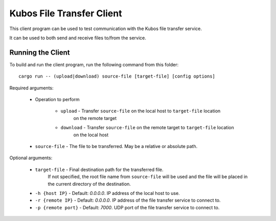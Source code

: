 Kubos File Transfer Client
==========================

This client program can be used to test communication with the Kubos file transfer service.

It can be used to both send and receive files to/from the service. 

Running the Client
------------------

To build and run the client program, run the following command from this folder::

    cargo run -- (upload|download) source-file [target-file] [config options]
    
Required arguments:

    - Operation to perform
    
        - ``upload`` - Transfer ``source-file`` on the local host to ``target-file`` location
                       on the remote target
        - ``download`` - Transfer ``source-file`` on the remote target to ``target-file`` location
                       on the local host
    - ``source-file`` - The file to be transferred. May be a relative or absolute path.
    
Optional arguments:

    - ``target-file`` - Final destination path for the transferred file. 
                        If not specified, the root file name from ``source-file`` will be used
                        and the file will be placed in the current directory of the destination.
    - ``-h {host IP}`` - Default: `0.0.0.0`. IP address of the local host to use.
    - ``-r {remote IP}`` - Default: `0.0.0.0`. IP address of the file transfer service to connect to.
    - ``-p {remote port}`` - Default: `7000`. UDP port of the file transfer service to connect to.